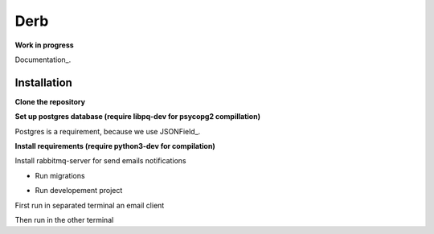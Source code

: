 Derb 
=========

**Work in progress**

Documentation_.

.. Documentation: http://derb.readthedocs.io/en/latest/

Installation 
''''''''''''''


**Clone the repository**

.. code: bash

	git clone https://github.com/solvo/derb.git
	cd derb

**Set up postgres database (require libpq-dev for psycopg2 compillation)**

Postgres is a requirement, because we use JSONField_.

.. JSONField: https://docs.djangoproject.com/en/1.10/ref/contrib/postgres/fields/#django.contrib.postgres.fields.JSONField

**Install requirements (require python3-dev for compilation)**

Install rabbitmq-server for send emails notifications

.. code: bash

	apt-get install rabbitmq-server

.. code: bash
	
	pip install -r requirements.txt

* Run migrations

.. code: bash
	
	python manage.py migrate

* Run developement project

First run in separated terminal an email client 

.. code: bash

	python -m smtpd -n -c DebuggingServer localhost:1025

Then run in the other terminal 

.. code: bash

	python manage.py runserver
